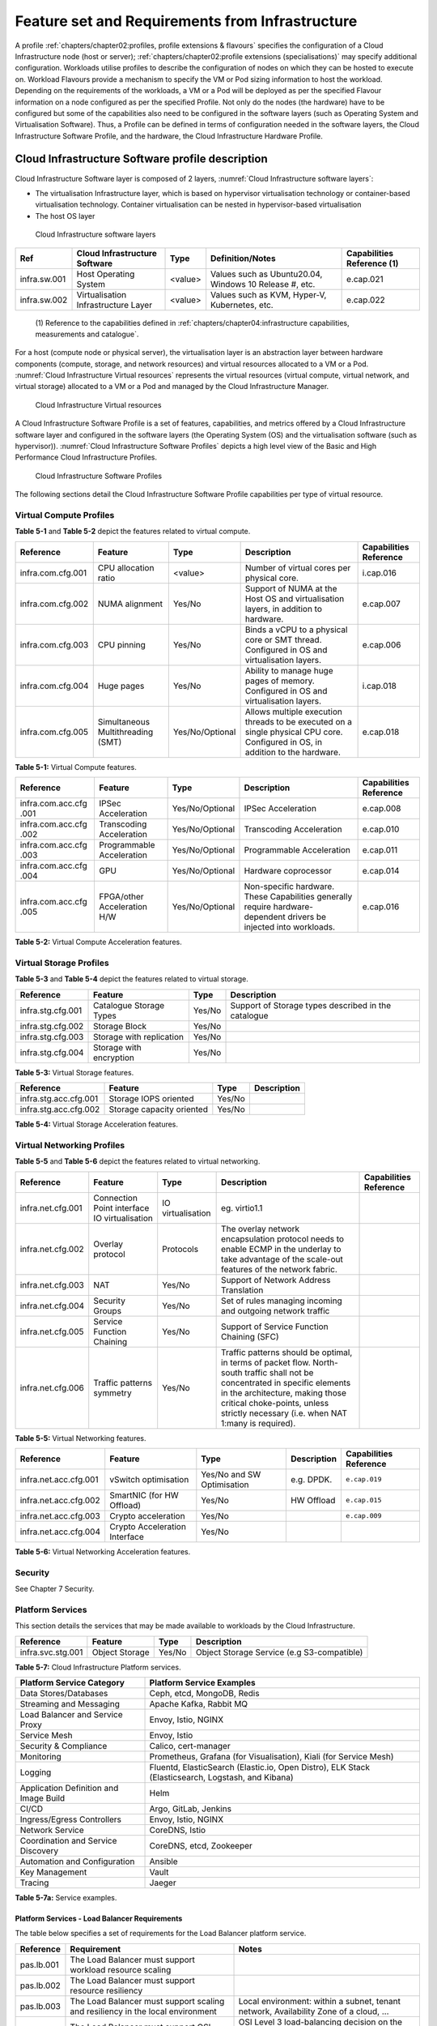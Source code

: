 Feature set and Requirements from Infrastructure
================================================

A profile :ref:`chapters/chapter02:profiles, profile extensions & flavours` specifies the configuration of a
Cloud Infrastructure node (host or server); :ref:`chapters/chapter02:profile extensions (specialisations)`
may specify additional configuration. Workloads utilise profiles to describe the configuration of nodes on which they
can be hosted to execute on. Workload Flavours provide a mechanism to specify the VM or Pod sizing information to host
the workload. Depending on the requirements of the workloads, a VM or a Pod will be deployed as per the specified
Flavour information on a node configured as per the specified Profile. Not only do the nodes (the hardware) have to be
configured but some of the capabilities also need to be configured in the software layers (such as Operating System and
Virtualisation Software). Thus, a Profile can be defined in terms of configuration needed in the software layers, the
Cloud Infrastructure Software Profile, and the hardware, the Cloud Infrastructure Hardware Profile.

Cloud Infrastructure Software profile description
-------------------------------------------------

Cloud Infrastructure Software layer is composed of 2 layers, :numref:`Cloud Infrastructure software layers`:

-  The virtualisation Infrastructure layer, which is based on hypervisor virtualisation technology or container-based
   virtualisation technology. Container virtualisation can be nested in hypervisor-based virtualisation
-  The host OS layer

.. figure:: ../figures/ch05-cloud-infrastructure-sw-profile-layers.png
   :name: Cloud Infrastructure software layers
   :alt: Cloud Infrastructure software layers

   Cloud Infrastructure software layers

+--------------+----------------+---------+-------------------------------------------------------------+--------------+
| Ref          | Cloud          | Type    | Definition/Notes                                            | Capabilities |
|              | Infrastructure |         |                                                             | Reference    |
|              | Software       |         |                                                             | (1)          |
+==============+================+=========+=============================================================+==============+
| infra.sw.001 | Host Operating | <value> | Values such as Ubuntu20.04, Windows 10 Release #, etc.      | e.cap.021    |
|              | System         |         |                                                             |              |
+--------------+----------------+---------+-------------------------------------------------------------+--------------+
| infra.sw.002 | Virtualisation | <value> | Values such as KVM, Hyper-V, Kubernetes, etc.               | e.cap.022    |
|              | Infrastructure |         |                                                             |              |
|              | Layer          |         |                                                             |              |
+--------------+----------------+---------+-------------------------------------------------------------+--------------+

..

   (1) Reference to the capabilities defined in
   :ref:`chapters/chapter04:infrastructure capabilities, measurements and catalogue`.

For a host (compute node or physical server), the virtualisation layer is an abstraction layer between hardware
components (compute, storage, and network resources) and virtual resources allocated to a VM or a Pod.
:numref:`Cloud Infrastructure Virtual resources` represents the virtual resources (virtual compute, virtual network, and
virtual storage) allocated to a VM or a Pod and managed by the Cloud Infrastructure Manager.

.. figure:: ../figures/ch05_b_ref_profile.png
   :name: Cloud Infrastructure Virtual resources
   :alt: Cloud Infrastructure Virtual resources

   Cloud Infrastructure Virtual resources

A Cloud Infrastructure Software Profile is a set of features, capabilities, and metrics offered by a Cloud
Infrastructure software layer and configured in the software layers (the Operating System (OS) and the virtualisation
software (such as hypervisor)). :numref:`Cloud Infrastructure Software Profiles` depicts a high level view of the Basic
and High Performance Cloud Infrastructure Profiles.

.. figure:: ../figures/RM-ch05-sw-profile.png
   :name: Cloud Infrastructure Software Profiles
   :alt: Cloud Infrastructure Software Profiles

   Cloud Infrastructure Software Profiles

The following sections detail the Cloud Infrastructure Software Profile capabilities per type of virtual resource.

Virtual Compute Profiles
~~~~~~~~~~~~~~~~~~~~~~~~

**Table 5-1** and **Table 5-2** depict the features related to virtual compute.

+-------------------+----------------------+-----------------+------------------------------------------+--------------+
| Reference         | Feature              | Type            | Description                              | Capabilities |
|                   |                      |                 |                                          | Reference    |
+===================+======================+=================+==========================================+==============+
| infra.com.cfg.001 | CPU allocation ratio | <value>         | Number of virtual cores per physical     | i.cap.016    |
|                   |                      |                 | core.                                    |              |
+-------------------+----------------------+-----------------+------------------------------------------+--------------+
| infra.com.cfg.002 | NUMA alignment       | Yes/No          | Support of NUMA at the Host OS and       | e.cap.007    |
|                   |                      |                 | virtualisation layers, in addition to    |              |
|                   |                      |                 | hardware.                                |              |
+-------------------+----------------------+-----------------+------------------------------------------+--------------+
| infra.com.cfg.003 | CPU pinning          | Yes/No          | Binds a vCPU to a physical core or SMT   | e.cap.006    |
|                   |                      |                 | thread. Configured in OS and             |              |
|                   |                      |                 | virtualisation layers.                   |              |
+-------------------+----------------------+-----------------+------------------------------------------+--------------+
| infra.com.cfg.004 | Huge pages           | Yes/No          | Ability to manage huge pages of memory.  | i.cap.018    |
|                   |                      |                 | Configured in OS and virtualisation      |              |
|                   |                      |                 | layers.                                  |              |
+-------------------+----------------------+-----------------+------------------------------------------+--------------+
| infra.com.cfg.005 | Simultaneous         | Yes/No/Optional | Allows multiple execution threads to be  | e.cap.018    |
|                   | Multithreading (SMT) |                 | executed on a single physical CPU core.  |              |
|                   |                      |                 | Configured in OS, in addition to the     |              |
|                   |                      |                 | hardware.                                |              |
+-------------------+----------------------+-----------------+------------------------------------------+--------------+

**Table 5-1:** Virtual Compute features.

+-------------------+----------------------+-----------------+------------------------------------------+--------------+
| Reference         | Feature              | Type            | Description                              | Capabilities |
|                   |                      |                 |                                          | Reference    |
+===================+======================+=================+==========================================+==============+
| infra.com.acc.cfg | IPSec Acceleration   | Yes/No/Optional | IPSec Acceleration                       | e.cap.008    |
| .001              |                      |                 |                                          |              |
+-------------------+----------------------+-----------------+------------------------------------------+--------------+
| infra.com.acc.cfg | Transcoding          | Yes/No/Optional | Transcoding Acceleration                 | e.cap.010    |
| .002              | Acceleration         |                 |                                          |              |
+-------------------+----------------------+-----------------+------------------------------------------+--------------+
| infra.com.acc.cfg | Programmable         | Yes/No/Optional | Programmable Acceleration                | e.cap.011    |
| .003              | Acceleration         |                 |                                          |              |
+-------------------+----------------------+-----------------+------------------------------------------+--------------+
| infra.com.acc.cfg | GPU                  | Yes/No/Optional | Hardware coprocessor                     | e.cap.014    |
| .004              |                      |                 |                                          |              |
+-------------------+----------------------+-----------------+------------------------------------------+--------------+
| infra.com.acc.cfg | FPGA/other           | Yes/No/Optional | Non-specific hardware. These             | e.cap.016    |
| .005              | Acceleration H/W     |                 | Capabilities generally require           |              |
|                   |                      |                 | hardware-dependent drivers be injected   |              |
|                   |                      |                 | into workloads.                          |              |
+-------------------+----------------------+-----------------+------------------------------------------+--------------+

**Table 5-2:** Virtual Compute Acceleration features.

Virtual Storage Profiles
~~~~~~~~~~~~~~~~~~~~~~~~

**Table 5-3** and **Table 5-4** depict the features related to virtual storage.

================= ======================== ====== ===================================================
Reference         Feature                  Type   Description
================= ======================== ====== ===================================================
infra.stg.cfg.001 Catalogue Storage Types  Yes/No Support of Storage types described in the catalogue
infra.stg.cfg.002 Storage Block            Yes/No
infra.stg.cfg.003 Storage with replication Yes/No
infra.stg.cfg.004 Storage with encryption  Yes/No
================= ======================== ====== ===================================================

**Table 5-3:** Virtual Storage features.

===================== ========================= ====== ===========
Reference             Feature                   Type   Description
===================== ========================= ====== ===========
infra.stg.acc.cfg.001 Storage IOPS oriented     Yes/No
infra.stg.acc.cfg.002 Storage capacity oriented Yes/No
===================== ========================= ====== ===========

**Table 5-4:** Virtual Storage Acceleration features.

Virtual Networking Profiles
~~~~~~~~~~~~~~~~~~~~~~~~~~~

**Table 5-5** and **Table 5-6** depict the features related to virtual networking.

+-------------------+----------------------+-----------------+------------------------------------------+--------------+
| Reference         | Feature              | Type            | Description                              | Capabilities |
|                   |                      |                 |                                          | Reference    |
+===================+======================+=================+==========================================+==============+
| infra.net.cfg.001 | Connection Point     |IO virtualisation|  eg. virtio1.1                           |              |
|                   | interface IO         |                 |                                          |              |
|                   | virtualisation       |                 |                                          |              |
+-------------------+----------------------+-----------------+------------------------------------------+--------------+
| infra.net.cfg.002 | Overlay protocol     | Protocols       | The overlay network encapsulation        |              |
|                   |                      |                 | protocol needs to enable ECMP in the     |              |
|                   |                      |                 | underlay to take advantage of the        |              |
|                   |                      |                 | scale-out features of the network        |              |
|                   |                      |                 | fabric.                                  |              |
+-------------------+----------------------+-----------------+------------------------------------------+--------------+
| infra.net.cfg.003 | NAT                  | Yes/No          | Support of Network Address Translation   |              |
+-------------------+----------------------+-----------------+------------------------------------------+--------------+
| infra.net.cfg.004 | Security Groups      | Yes/No          | Set of rules managing incoming and       |              |
|                   |                      |                 | outgoing network traffic                 |              |
+-------------------+----------------------+-----------------+------------------------------------------+--------------+
| infra.net.cfg.005 | Service Function     | Yes/No          | Support of Service Function Chaining     |              |
|                   | Chaining             |                 | (SFC)                                    |              |
+-------------------+----------------------+-----------------+------------------------------------------+--------------+
| infra.net.cfg.006 | Traffic patterns     | Yes/No          | Traffic patterns should be optimal, in   |              |
|                   | symmetry             |                 | terms of packet flow. North-south        |              |
|                   |                      |                 | traffic shall not be concentrated in     |              |
|                   |                      |                 | specific elements in the architecture,   |              |
|                   |                      |                 | making those critical choke-points,      |              |
|                   |                      |                 | unless strictly necessary (i.e. when NAT |              |
|                   |                      |                 | 1:many is required).                     |              |
+-------------------+----------------------+-----------------+------------------------------------------+--------------+

**Table 5-5:** Virtual Networking features.

===================== ============================= ========================== =========== ======================
Reference             Feature                       Type                       Description Capabilities Reference
===================== ============================= ========================== =========== ======================
infra.net.acc.cfg.001 vSwitch optimisation          Yes/No and SW Optimisation e.g. DPDK.  ``e.cap.019``
infra.net.acc.cfg.002 SmartNIC (for HW Offload)     Yes/No                     HW Offload  ``e.cap.015``
infra.net.acc.cfg.003 Crypto acceleration           Yes/No                                 ``e.cap.009``
infra.net.acc.cfg.004 Crypto Acceleration Interface Yes/No
===================== ============================= ========================== =========== ======================

**Table 5-6:** Virtual Networking Acceleration features.

Security
~~~~~~~~

See Chapter 7 Security.

Platform Services
~~~~~~~~~~~~~~~~~

This section details the services that may be made available to workloads by the Cloud Infrastructure.

================= ============== ====== ==========================================
Reference         Feature        Type   Description
================= ============== ====== ==========================================
infra.svc.stg.001 Object Storage Yes/No Object Storage Service (e.g S3-compatible)
================= ============== ====== ==========================================

**Table 5-7:** Cloud Infrastructure Platform services.

+--------------------------------------+-------------------------------------------------------------------------------+
| Platform Service Category            | Platform Service Examples                                                     |
+======================================+===============================================================================+
| Data Stores/Databases                | Ceph, etcd, MongoDB, Redis                                                    |
+--------------------------------------+-------------------------------------------------------------------------------+
| Streaming and Messaging              | Apache Kafka, Rabbit MQ                                                       |
+--------------------------------------+-------------------------------------------------------------------------------+
| Load Balancer and Service Proxy      | Envoy, Istio, NGINX                                                           |
+--------------------------------------+-------------------------------------------------------------------------------+
| Service Mesh                         | Envoy, Istio                                                                  |
+--------------------------------------+-------------------------------------------------------------------------------+
| Security & Compliance                | Calico, cert-manager                                                          |
+--------------------------------------+-------------------------------------------------------------------------------+
| Monitoring                           | Prometheus, Grafana (for Visualisation), Kiali (for Service Mesh)             |
+--------------------------------------+-------------------------------------------------------------------------------+
| Logging                              | Fluentd, ElasticSearch (Elastic.io, Open Distro), ELK Stack (Elasticsearch,   |
|                                      | Logstash, and Kibana)                                                         |
+--------------------------------------+-------------------------------------------------------------------------------+
| Application Definition and Image     | Helm                                                                          |
| Build                                |                                                                               |
+--------------------------------------+-------------------------------------------------------------------------------+
| CI/CD                                | Argo, GitLab, Jenkins                                                         |
+--------------------------------------+-------------------------------------------------------------------------------+
| Ingress/Egress Controllers           | Envoy, Istio, NGINX                                                           |
+--------------------------------------+-------------------------------------------------------------------------------+
| Network Service                      | CoreDNS, Istio                                                                |
+--------------------------------------+-------------------------------------------------------------------------------+
| Coordination and Service Discovery   | CoreDNS, etcd, Zookeeper                                                      |
+--------------------------------------+-------------------------------------------------------------------------------+
| Automation and Configuration         | Ansible                                                                       |
+--------------------------------------+-------------------------------------------------------------------------------+
| Key Management                       | Vault                                                                         |
+--------------------------------------+-------------------------------------------------------------------------------+
| Tracing                              | Jaeger                                                                        |
+--------------------------------------+-------------------------------------------------------------------------------+

**Table 5-7a:** Service examples.


Platform Services - Load Balancer Requirements
^^^^^^^^^^^^^^^^^^^^^^^^^^^^^^^^^^^^^^^^^^^^^^

The table below specifies a set of requirements for the Load Balancer platform service.

+------------+--------------------------------------------------------+---------------------------------------------+
| Reference  | Requirement                                            | Notes                                       |
+============+========================================================+=============================================+
| pas.lb.001 | The Load Balancer must support workload resource       |                                             |
|            | scaling                                                |                                             |
+------------+--------------------------------------------------------+---------------------------------------------+
| pas.lb.002 | The Load Balancer must support resource resiliency     |                                             |
+------------+--------------------------------------------------------+---------------------------------------------+
| pas.lb.003 | The Load Balancer must support scaling and resiliency  | Local environment: within a subnet, tenant  |
|            | in the local environment                               | network, Availability Zone of a cloud, ...  |
+------------+--------------------------------------------------------+---------------------------------------------+
| pas.lb.004 | The Load Balancer must support OSI Level 3/4           | OSI Level 3 load-balancing decision on the  |
|            | load-balancing                                         | source and destination IP addresses and OSI |
|            |                                                        | Level 4 TCP port numbers.                   |
+------------+--------------------------------------------------------+---------------------------------------------+
| pas.lb.005 | The Load Balancer must, at a minimum, support          |                                             |
|            | round-robin load-balancing                             |                                             |
+------------+--------------------------------------------------------+---------------------------------------------+
| pas.lb.006 | The Load Balancer must create event logs with the      |                                             |
|            | appropriate severity levels (catastrophic,             |                                             |
|            | critical, ...)                                         |                                             |
+------------+--------------------------------------------------------+---------------------------------------------+
| pas.lb.007 | The Load Balancer must support monitoring of endpoints |                                             |
+------------+--------------------------------------------------------+---------------------------------------------+
| pas.lb.008 | The Load Balancer must support Direct Server           | Other modes OK as well, but DSR should      |
|            | Return (DSR)                                           | always be supported                         |
+------------+--------------------------------------------------------+---------------------------------------------+
| pas.lb.009 | The Load Balancer must stateful TCP load-balancing     |                                             |
+------------+--------------------------------------------------------+---------------------------------------------+
| pas.lb.010 | The Load Balancer must support UDP load-balancing      |                                             |
+------------+--------------------------------------------------------+---------------------------------------------+
| pas.lb.011 | The Load Balancer must support load-balancing and      |                                             |
|            | correct handling of fragmented packets                 |                                             |
+------------+--------------------------------------------------------+---------------------------------------------+
| pas.lb.012 | The Load Balancer may support state-full SCTP          |                                             |
|            | load-balancing                                         |                                             |
+------------+--------------------------------------------------------+---------------------------------------------+
| pas.lb.013 | The Load Balancer may support state-full M-TCP         |                                             |
|            | load-balancing                                         |                                             |
+------------+--------------------------------------------------------+---------------------------------------------+
| pas.lb.014 | The Load Balancer may support Level 7                  | OSI Level 7 (application characteristics    |
|            | load balancing                                         | based) should support HTTP and HTTPS        |
+------------+--------------------------------------------------------+---------------------------------------------+
| pas.lb.015 | The L7 Load Balancer may support HTTP2                 |                                             |
+------------+--------------------------------------------------------+---------------------------------------------+
| pas.lb.016 | The L7 Load Balancer may support HTTP3                 |                                             |
+------------+--------------------------------------------------------+---------------------------------------------+
| pas.lb.017 | The L7 Load Balancer may support QUIC                  |                                             |
+------------+--------------------------------------------------------+---------------------------------------------+

**Table 5-7b:** Platform Services - Load Balancer Requirements.

Platform Services - Log Management Service (LMS)
^^^^^^^^^^^^^^^^^^^^^^^^^^^^^^^^^^^^^^^^^^^^^^^^

The table below specifies a set of requirements for the Log Management Service (LMS).

+-------------+-----------------------------------------------------------------------+---------------------------------------+
| Reference   | Requirement                                                           | Notes                                 |
+=============+=======================================================================+=======================================+
| pas.lms.001 | LMS must support log management from multiple, distributed sources    |                                       |
+-------------+-----------------------------------------------------------------------+---------------------------------------+
| pas.lms.002 | LMS must manage log rotation at configurable time periods             |                                       |
+-------------+-----------------------------------------------------------------------+---------------------------------------+
| pas.lms.003 | LMS must manage log rotation at configurable log file status (%full)  |                                       |
+-------------+-----------------------------------------------------------------------+---------------------------------------+
| pas.lms.004 | LMS must manage archival and retention of logs for configurable       |                                       |
|             | time periods by different log types                                   |                                       |
+-------------+-----------------------------------------------------------------------+---------------------------------------+
| pas.lms.005 | LMS must ensure log file integrity (no changes, particularly changes  | Covered by req.sec.mon.005: "The      |
|             | that may affect the completeness, consistency, and accuracy including | Prod-Platform and NonProd-Platform    |
|             | event times, of the log file content)                                 | must secure  and protect all logs     |
|             |                                                                       | (containing  sensitive information)   |
|             |                                                                       | both in-transit  and at rest."        |
+-------------+-----------------------------------------------------------------------+---------------------------------------+
| pas.lms.006 | LMS must monitor log rotation and log archival processes              |                                       |
+-------------+-----------------------------------------------------------------------+---------------------------------------+
| pas.lms.007 | LMS must monitoring the logging status of all log sources             |                                       |
+-------------+-----------------------------------------------------------------------+---------------------------------------+
| pas.lms.008 | LMS must ensure that each logging host’s clock is synched to a common |                                       |
|             | time source                                                           |                                       |
+-------------+-----------------------------------------------------------------------+---------------------------------------+
| pas.lms.009 | LMS must support reconfiguring of logging as needed based on policy   |                                       |
|             | changes, technology changes, and other factors                        |                                       |
+-------------+-----------------------------------------------------------------------+---------------------------------------+
| pas.lms.010 | LMS must support the documenting and reporting of anomalies in log    |                                       |
|             | settings, configurations, and processes                               |                                       |
+-------------+-----------------------------------------------------------------------+---------------------------------------+
| pas.lms.011 | LMS must support the correlating of entries from multiple logs that   |                                       |
|             | relate to the same event                                              |                                       |
+-------------+-----------------------------------------------------------------------+---------------------------------------+
| pas.lms.012 | LMS must support the correlating of multiple log entries from a       |                                       |
|             | single source or multiple sources based on logged values (e.g., event |                                       |
|             | types, timestamps, IP addresses)                                      |                                       |
+-------------+-----------------------------------------------------------------------+---------------------------------------+
| pas.lms.013 | LMS should support rule-based correlation                             |                                       |
+-------------+-----------------------------------------------------------------------+---------------------------------------+

**Table 5-7c:** Platform Services - Log Management Service (LMS) Requirements.


Platform Services - Monitoring Service Requirements
^^^^^^^^^^^^^^^^^^^^^^^^^^^^^^^^^^^^^^^^^^^^^^^^^^^

The table below specifies a set of requirements for the Monitoring service (aka monitoring system).

+-------------+-----------------------------------------------------------------------+-------------------------------------------------------+
| Reference   | Requirement                                                           | Notes                                                 |
+=============+=======================================================================+=======================================================+
| pas.mon.001 | The Monitoring service must be able to collect data generated by or   | Capabilities to monitor applications, services,       |  
|             | collected from any resource (physical and virtual infrastructure,     | operating systems, network protocols, system metrics  |
|             | application, network, etc.)                                           | and infrastructure components                         |
+-------------+-----------------------------------------------------------------------+-------------------------------------------------------+
| pas.mon.002 | The Monitoring service must be able to aggregate collected data       |                                                       |
+-------------+-----------------------------------------------------------------------+-------------------------------------------------------+
| pas.mon.003 | The Monitoring service must be able to correlate data from different  |                                                       |
|             | systems                                                               |                                                       |
+-------------+-----------------------------------------------------------------------+-------------------------------------------------------+
| pas.mon.004 | The Monitoring service must be able to perform at least one           |                                                       |
|             | of active or passive monitoring                                       |                                                       |
+-------------+-----------------------------------------------------------------------+-------------------------------------------------------+
| pas.mon.005 | The Monitoring service must support configuration of thresholds,      |                                                       |
|             | outside of which the resource cannot function normally, for alert     |                                                       |
|             | generation                                                            |                                                       |
+-------------+-----------------------------------------------------------------------+-------------------------------------------------------+
| pas.mon.006 | The Monitoring service must support configuration of alert            |                                                       |
|             | notification medium (email, SMS, phone, etc.)                         |                                                       |
+-------------+-----------------------------------------------------------------------+-------------------------------------------------------+
| pas.mon.007 | The Monitoring service must support configurable re-alerting after    |                                                       |
|             | a configurable period of time if the metric remains outside of the    |                                                       |
|             | threshold                                                             |                                                       |
+-------------+-----------------------------------------------------------------------+-------------------------------------------------------+
| pas.mon.008 | The Monitoring service must support configurable alert escalations    |                                                       |
+-------------+-----------------------------------------------------------------------+-------------------------------------------------------+
| pas.mon.009 | The Monitoring service must support alert acknowledgments by          |                                                       |
|             | disabling future alerting of the same resource/reason                 |                                                       |
+-------------+-----------------------------------------------------------------------+-------------------------------------------------------+
| pas.mon.010 | The Monitoring service must support selective enabling and            |                                                       |
|             | disabling of alerts by resource, category of resources, time periods. |                                                       |
+-------------+-----------------------------------------------------------------------+-------------------------------------------------------+
| pas.mon.011 | The monitoring service must publish its APIs for programmatic         |                                                       |
|             | invocation of all monitoring service functions                        |                                                       |
+-------------+-----------------------------------------------------------------------+-------------------------------------------------------+
| pas.mon.012 | The monitoring service must itself be monitored through a logging     |                                                       |
|             | service                                                               |                                                       |
+-------------+-----------------------------------------------------------------------+-------------------------------------------------------+
| pas.mon.013 | The Monitoring service should be implemented for high availability    |                                                       |
|             | to ensure non-stop monitoring of critical infrastructure components   |                                                       |
+-------------+-----------------------------------------------------------------------+-------------------------------------------------------+
| pas.mon.014 | The Monitoring service should run as separately from production       |                                                       |
|             | services                                                              |                                                       |
+-------------+-----------------------------------------------------------------------+-------------------------------------------------------+
| pas.mon.015 | Failure of the system being monitored should not cause a failure      |                                                       |
|             | in the monitoring service                                             |                                                       |
+-------------+-----------------------------------------------------------------------+-------------------------------------------------------+
| pas.mon.016 | An inoperative monitoring service should not generate alerts about    |                                                       |
|             | the monitored system                                                  |                                                       |
+-------------+-----------------------------------------------------------------------+-------------------------------------------------------+
| pas.mon.017 | The monitoring service should provide a consolidated view of the      |  View: dashboard or report                            |
|             | entire monitored infrastructure                                       |                                                       |
+-------------+-----------------------------------------------------------------------+-------------------------------------------------------+

**Table 5-7d:** Platform Services - Monitoring Service Requirements.



Cloud Infrastructure Software Profiles features and requirements
----------------------------------------------------------------


This section will detail Cloud Infrastructure Software Profiles and associated configurations for the 2 types of Cloud 
Infrastructure Profiles: Basic and High Performance.

.. _virtual-compute-1:

Virtual Compute
~~~~~~~~~~~~~~~


**Table 5-8** depicts the features and configurations related to virtual compute for the two (2) Cloud Infrastructure
Profiles.

================= ================================= =============== ===== ================
Reference         Feature                           Type            Basic High Performance
================= ================================= =============== ===== ================
infra.com.cfg.001 CPU allocation ratio              <value>         N:1   1:1
infra.com.cfg.002 NUMA alignment                    Yes/No          N     Y
infra.com.cfg.003 CPU pinning                       Yes/No          N     Y
infra.com.cfg.004 Huge pages                        Yes/No          N     Y
infra.com.cfg.005 Simultaneous Multithreading (SMT) Yes/No/Optional Y     Optional
================= ================================= =============== ===== ================

**Table 5-8:** Virtual Compute features and configuration for the 2 types of Cloud Infrastructure Profiles.


**Table 5-9** lists the features related to compute acceleration for the High Performance profile. The table also 
lists the applicable :ref:`chapters/chapter04:profile extensions` and Extra Specs that may need to be 
specified.


===================== =========================== ============================= ===================
Reference             Feature                     Profile-Extensions            Profile Extra Specs
===================== =========================== ============================= ===================
infra.com.acc.cfg.001 IPSec Acceleration          Compute Intensive GPU
infra.com.acc.cfg.002 Transcoding Acceleration    Compute Intensive GPU         Video Transcoding
infra.com.acc.cfg.003 Programmable Acceleration   Firmware-programmable adapter Accelerator
infra.com.acc.cfg.004 GPU                         Compute Intensive GPU
infra.com.acc.cfg.005 FPGA/other Acceleration H/W Firmware-programmable adapter
===================== =========================== ============================= ===================

**Table 5-9:** Virtual Compute Acceleration features.

.. _virtual-storage-1:

Virtual Storage
~~~~~~~~~~~~~~~


**Table 5-10** and **Table 5-11** depict the features and configurations related to virtual storage for the two (2)
Cloud Infrastructure Profiles.

================= ======================== ====== ===== ================
Reference         Feature                  Type   Basic High Performance
================= ======================== ====== ===== ================
infra.stg.cfg.001 Catalogue storage Types  Yes/No Y     Y
infra.stg.cfg.002 Storage Block            Yes/No Y     Y
infra.stg.cfg.003 Storage with replication Yes/No N     Y
infra.stg.cfg.004 Storage with encryption  Yes/No Y     Y
================= ======================== ====== ===== ================

**Table 5-10:** Virtual Storage features and configuration for the two (2) profiles.

**Table 5-11** depicts the features related to Virtual storage Acceleration

===================== ========================= ====== ===== ================
Reference             Feature                   Type   Basic High Performance
===================== ========================= ====== ===== ================
infra.stg.acc.cfg.001 Storage IOPS oriented     Yes/No N     Y
infra.stg.acc.cfg.002 Storage capacity oriented Yes/No N     N
===================== ========================= ====== ===== ================

**Table 5-11:** Virtual Storage Acceleration features.

.. _virtual-networking-1:

Virtual Networking
~~~~~~~~~~~~~~~~~~


**Table 5-12** and **Table 5-13** depict the features and configurations related to virtual networking for the 2 types
of Cloud Infrastructure Profiles.

+-------------------+----------------------+------------------------+-------------------------+------------------------+
| Reference         | Feature              | Type                   | Basic                   | High Performance       |
+===================+======================+========================+=========================+========================+
| infra.net.cfg.001 | Connection Point     | IO virtualisation      | virtio1.1               | virtio1.1\*            |
|                   | interface            |                        |                         |                        |
+-------------------+----------------------+------------------------+-------------------------+------------------------+
| infra.net.cfg.002 | Overlay protocol     | Protocols              | VXLAN, MPLSoUDP,        | VXLAN, MPLSoUDP,       |
|                   |                      |                        | GENEVE, other           | GENEVE, other          |
+-------------------+----------------------+------------------------+-------------------------+------------------------+
| infra.net.cfg.003 | NAT                  | Yes/No                 | Y                       | Y                      |
+-------------------+----------------------+------------------------+-------------------------+------------------------+
| infra.net.cfg.004 | Security Group       | Yes/No                 | Y                       | Y                      |
+-------------------+----------------------+------------------------+-------------------------+------------------------+
| infra.net.cfg.005 | Service Function     | Yes/No                 | N                       | Y                      |
|                   | Chaining             |                        |                         |                        |
+-------------------+----------------------+------------------------+-------------------------+------------------------+
| infra.net.cfg.006 | Traffic patterns     | Yes/No                 | Y                       | Y                      |
|                   | symmetry             |                        |                         |                        |
+-------------------+----------------------+------------------------+-------------------------+------------------------+

**Table 5-12:** Virtual Networking features and configuration for the 2 types of SW profiles.

   **Note:** \* might have other interfaces (such as SR-IOV VFs to be directly passed to a VM or a Pod) or NIC-specific
   drivers on guest machines transiently allowed until mature enough solutions are available with a similar efficiency
   level (for example regarding CPU and energy consumption).

===================== ============================= ========================== ===== ================
Reference             Feature                       Type                       Basic High Performance
===================== ============================= ========================== ===== ================
infra.net.acc.cfg.001 vSwitch optimisation (DPDK)   Yes/No and SW Optimisation N     Y
infra.net.acc.cfg.002 SmartNIC (for HW Offload)     Yes/No/Optional            N     Optional
infra.net.acc.cfg.003 Crypto acceleration           Yes/No/Optional            N     Optional
infra.net.acc.cfg.004 Crypto Acceleration Interface Yes/No/Optional            N     Optional
===================== ============================= ========================== ===== ================

**Table 5-13:** Virtual Networking Acceleration features.

Cloud Infrastructure Hardware Profile description
-------------------------------------------------


The support of a variety of different workload types, each with different (sometimes conflicting) compute, storage, 
and network characteristics, including accelerations and optimizations, drives the need to aggregate these 
characteristics as a hardware (host) profile and capabilities. A host profile is essentially a “personality” assigned 
to a compute host (also known as physical server, compute host, host, node, or pServer). The host profiles and related 
capabilities consist of the intrinsic compute host capabilities (such as number of CPU sockets, number of cores per CPU, 
RAM, local disks and their capacity, etc.), and capabilities enabled in hardware/BIOS, specialised hardware (such as 
accelerators), the underlay networking, and storage.

This chapter defines a simplified host, profile and related capabilities model associated with each of the different 
Cloud Infrastructure Hardware Profile and related capabilities; the two :ref:`chapters/chapter02:profiles, profile 
extensions & flavours` (aka host profiles, node profiles, hardware profiles) and some of their associated capabilities 
are shown in :numref:`Cloud Infrastructure Hardware Profiles and host associated capabilities`.


.. figure:: ../figures/RM-ch05-hw-profile.png
   :name: Cloud Infrastructure Hardware Profiles and host associated capabilities
   :alt: Cloud Infrastructure Hardware Profiles and host associated capabilities

   Cloud Infrastructure Hardware Profiles and host associated capabilities

The profiles can be considered to be the set of EPA-related (Enhanced Performance Awareness) configurations on Cloud
Infrastructure resources.

   **Note:** In this chapter we shall not list all of the EPA-related configuration parameters.


A given host can only be assigned a single host profile; a host profile can be assigned to multiple hosts. In addition
to the host profile, :ref:`chapters/chapter04:profiles and workload flavours` and additional capability
specifications for the configuration of the host can be specified. Different Cloud Service Providers (CSP) may use
different naming standards for their host profiles. For the profiles to be configured, the architecture of the
underlying resource needs to be known.

============ ============================= ======= ============================= ======================
Ref          Cloud Infrastructure Resource Type    Definition/Notes              Capabilities Reference
============ ============================= ======= ============================= ======================
infra.hw.001 CPU Architecture              <value> Values such as x64, ARM, etc. ``e.cap.020``
============ ============================= ======= ============================= ======================


The host profile properties are specified in the following sub-sections. The following diagram
(:numref:`Generic model of a compute host for use in Host Profile configurations`) pictorially represents a high-level
abstraction of a physical server (host).


.. figure:: ../figures/ch06_ref_hw_profile.PNG
   :name: Generic model of a compute host for use in Host Profile configurations
   :alt: Generic model of a compute host for use in Host Profile configurations

   Generic model of a compute host for use in Host Profile configurations

.. _cloud-infrastructure-hardware-profiles-features-and-requirements:

Cloud Infrastructure Hardware Profiles features and requirements.
-----------------------------------------------------------------


The configurations specified in here will be used in specifying the actual hardware profile configurations for each of
the Cloud Infrastructure Hardware Profiles depicted in **Figure 5-4**.


Compute Resources
~~~~~~~~~~~~~~~~~

+----------------------+---------------------------------+---------------------------------+-------------+-------------+
| Reference            | Feature                         | Description                     | Basic       | High        |
|                      |                                 |                                 |             | Performance |
+======================+=================================+=================================+=============+=============+
| infra.hw.cpu.cfg.001 | Minimum number of CPU sockets   | Specifies the minimum number of | 2           | 2           |
|                      |                                 | populated CPU sockets within    |             |             |
|                      |                                 | each host (*)                   |             |             |
+----------------------+---------------------------------+---------------------------------+-------------+-------------+
| infra.hw.cpu.cfg.002 | Minimum number of cores per CPU | Specifies the number of cores   | 20          | 20          |
|                      |                                 | needed per CPU (*)              |             |             |
+----------------------+---------------------------------+---------------------------------+-------------+-------------+
| infra.hw.cpu.cfg.003 | NUMA alignment                  | NUMA alignment enabled and BIOS | N           | Y           |
|                      |                                 | configured to enable NUMA       |             |             |
+----------------------+---------------------------------+---------------------------------+-------------+-------------+
| infra.hw.cpu.cfg.004 | Simultaneous Multithreading     | SMT enabled that allows each    | Y           | Y           |
|                      | (SMT)                           | core to work multiple streams   |             |             |
|                      |                                 | of data simultaneously          |             |             |
+----------------------+---------------------------------+---------------------------------+-------------+-------------+

**Table 5-14:** Minimum sizing and capability configurations for general purpose servers.

..

   (*) Please note that these specifications are for general purpose servers normally located in large data centres.
   Servers for specialised use with the data centres or other locations, such as at edge sites, are likely to have
   different specifications.



Compute Acceleration Hardware Specifications
^^^^^^^^^^^^^^^^^^^^^^^^^^^^^^^^^^^^^^^^^^^^

==================== =========================== =============== ===== ================ ======================
Reference            Feature                     Description     Basic High Performance Capabilities Reference
==================== =========================== =============== ===== ================ ======================
infra.hw.cac.cfg.001 GPU                         GPU             N     Optional         ``e.cap.014``
infra.hw.cac.cfg.002 FPGA/other Acceleration H/W HW Accelerators N     Optional         ``e.cap.016``
==================== =========================== =============== ===== ================ ======================

**Table 5-15:** Compute acceleration configuration specifications.

Storage Configurations
~~~~~~~~~~~~~~~~~~~~~~

========================== ================= ================= =========== ================
Reference                  Feature           Description       Basic       High Performance
========================== ================= ================= =========== ================
infra.hw.stg.hdd.cfg.001\* Local Storage HDD Hard Disk Drive
infra.hw.stg.ssd.cfg.002\* Local Storage SSD Solid State Drive Recommended Recommended
========================== ================= ================= =========== ================

**Table 5-16:** Storage configuration specification.

   **Note:** \*This specified local storage configurations including # and capacity of storage drives.

Network Resources
~~~~~~~~~~~~~~~~~

NIC configurations
^^^^^^^^^^^^^^^^^^

==================== ========== =============================================== ===== ================
Reference            Feature    Description                                     Basic High Performance
==================== ========== =============================================== ===== ================
infra.hw.nic.cfg.001 NIC Ports  Total number of NIC Ports available in the host 4     4
infra.hw.nic.cfg.002 Port Speed Port speed specified in Gbps (minimum values)   10    25
==================== ========== =============================================== ===== ================

**Table 5-17:** Minimum NIC configuration specification.

PCIe Configurations
^^^^^^^^^^^^^^^^^^^

==================== ========== ========================================== ===== ================
Reference            Feature    Description                                Basic High Performance
==================== ========== ========================================== ===== ================
infra.hw.pci.cfg.001 PCIe slots Number of PCIe slots available in the host 8     8
infra.hw.pci.cfg.002 PCIe speed                                            Gen 3 Gen 3
infra.hw.pci.cfg.003 PCIe Lanes                                            8     8
==================== ========== ========================================== ===== ================

**Table 5-18:** PCIe configuration specification.

Network Acceleration Configurations
^^^^^^^^^^^^^^^^^^^^^^^^^^^^^^^^^^^

==================== =================== ============================= ======== ================ ======================
Reference            Feature             Description                   Basic    High Performance Capabilities Reference
==================== =================== ============================= ======== ================ ======================
infra.hw.nac.cfg.001 Crypto Acceleration IPSec, Crypto                 N        Optional         ``e.cap.009``
infra.hw.nac.cfg.002 SmartNIC            offload network functionality N        Optional         ``e.cap.015``
infra.hw.nac.cfg.003 Compression                                       Optional Optional
infra.hw.nac.cfg.004 SR-IOV over PCI-PT  SR-IOV                        N        Optional         ``e.cap.013``
==================== =================== ============================= ======== ================ ======================

**Table 5-19:** Network acceleration configuration specification.
